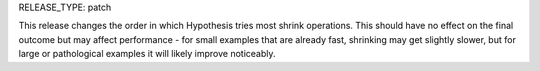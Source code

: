 RELEASE_TYPE: patch

This release changes the order in which Hypothesis tries most shrink operations.
This should have no effect on the final outcome but may affect performance - for small examples that are already fast, shrinking may get slightly slower,
but for large or pathological examples it will likely improve noticeably.
